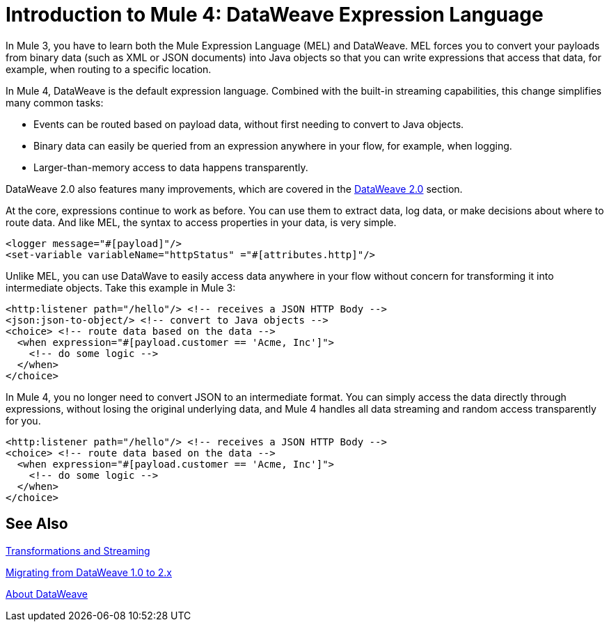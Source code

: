 = Introduction to Mule 4: DataWeave Expression Language

In Mule 3, you have to learn both the Mule Expression Language (MEL) and DataWeave. MEL forces you to convert your payloads from binary data (such as XML or JSON documents) into Java objects so that you can write expressions that access that data, for example, when routing to a specific location.

In Mule 4, DataWeave is the default expression language. Combined with the built-in streaming capabilities, this change simplifies many common tasks:

* Events can be routed based on payload data, without first needing to convert to Java objects.
* Binary data can easily be queried from an expression anywhere in your flow, for example, when logging.
* Larger-than-memory access to data happens transparently.

DataWeave 2.0 also features many improvements, which are covered in the link:intro-dataweave2[DataWeave 2.0] section.

At the core, expressions continue to work as before. You can use them to extract data, log data, or make decisions about where to route data. And like MEL, the syntax to access properties in your data, is very simple.

[source,xml,linenums]
----
<logger message="#[payload]"/>
<set-variable variableName="httpStatus" ="#[attributes.http]"/>
----

Unlike MEL, you can use DataWave to easily access data anywhere in your flow without concern for transforming it into intermediate objects. Take this example in Mule 3:
[source,xml,linenums]
----
<http:listener path="/hello"/> <!-- receives a JSON HTTP Body -->
<json:json-to-object/> <!-- convert to Java objects -->
<choice> <!-- route data based on the data -->
  <when expression="#[payload.customer == 'Acme, Inc']">
    <!-- do some logic -->
  </when>
</choice>
----
In Mule 4, you no longer need to convert JSON to an intermediate format. You can simply access the data directly through expressions, without losing the original underlying data, and Mule 4 handles all data streaming and random access transparently for you.
[source,xml,linenums]
----
<http:listener path="/hello"/> <!-- receives a JSON HTTP Body -->
<choice> <!-- route data based on the data -->
  <when expression="#[payload.customer == 'Acme, Inc']">
    <!-- do some logic -->
  </when>
</choice>
----

== See Also

link:intro-transformations[Transformations and Streaming]

link:migration-dataweave[Migrating from DataWeave 1.0 to 2.x]

link:/mule-user-guide/v/4.0/dataweave[About DataWeave]
// * TODO - scripting module
